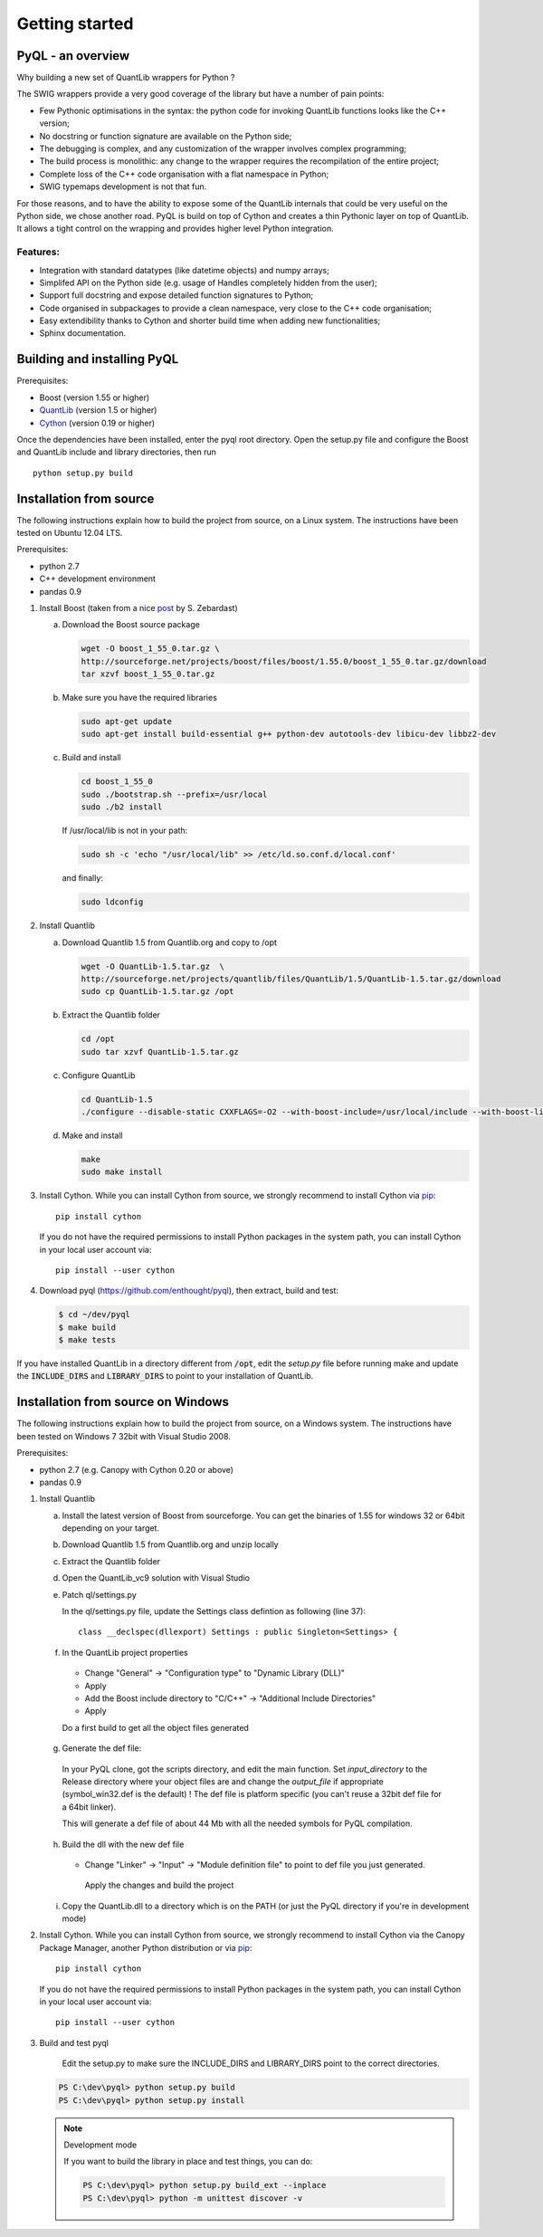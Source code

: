 Getting started
===============

PyQL - an overview
------------------

Why building a new set of QuantLib wrappers for Python ?

The SWIG wrappers provide a very good coverage of the library but have
a number of pain points:

* Few Pythonic optimisations in the syntax: the python code for invoking QuantLib functions looks like the C++ version;
* No docstring or function signature are available on the Python side;
* The debugging is complex, and any customization of the wrapper involves complex programming;
* The build process is monolithic: any change to the wrapper requires the recompilation of the entire project;
* Complete loss of the C++ code organisation with a flat namespace in Python;
* SWIG typemaps development is not that fun.

For those reasons, and to have the ability to expose some of the
QuantLib internals that could be very useful on the Python side, we
chose another road. PyQL is build on top of Cython and creates a thin
Pythonic layer on top of QuantLib. It allows a tight control on the
wrapping and provides higher level Python integration.

Features:
+++++++++

* Integration with standard datatypes (like datetime objects) and numpy arrays;
* Simplifed API on the Python side (e.g. usage of Handles completely hidden from the user);
* Support full docstring and expose detailed function signatures to Python;
* Code organised in subpackages to provide a clean namespace, very close to the C++ code organisation;
* Easy extendibility thanks to Cython and shorter build time when adding new functionalities;
* Sphinx documentation.


Building and installing PyQL
----------------------------

Prerequisites:

* Boost (version 1.55 or higher)
* QuantLib_ (version 1.5 or higher)
* Cython_ (version 0.19 or higher)

Once the dependencies have been installed, enter the pyql root directory. Open the setup.py file
and configure the Boost and QuantLib include and library directories, then run ::

    python setup.py build

.. _QuantLib: http://www.quantlib.org

.. _Cython: http://www.cython.org

Installation from source
------------------------

The following instructions explain how to build the project from source, on a Linux system.
The instructions have been tested on Ubuntu 12.04 LTS.

Prerequisites:

* python 2.7
* C++ development environment
* pandas 0.9

1. Install Boost (taken from a nice post_ by S. Zebardast)


   a. Download the Boost source package

      .. code-block:: bash

        wget -O boost_1_55_0.tar.gz \
        http://sourceforge.net/projects/boost/files/boost/1.55.0/boost_1_55_0.tar.gz/download
        tar xzvf boost_1_55_0.tar.gz
   b. Make sure you have the required libraries

      .. code-block:: bash

        sudo apt-get update
        sudo apt-get install build-essential g++ python-dev autotools-dev libicu-dev libbz2-dev

   c. Build and install

      .. code-block:: bash

        cd boost_1_55_0
        sudo ./bootstrap.sh --prefix=/usr/local
        sudo ./b2 install

      If /usr/local/lib is not in your path:

      .. code-block:: bash

        sudo sh -c 'echo "/usr/local/lib" >> /etc/ld.so.conf.d/local.conf'

      and finally:

      .. code-block:: bash

        sudo ldconfig

2. Install Quantlib

   a. Download Quantlib 1.5 from Quantlib.org and copy to /opt

      .. code-block:: bash

        wget -O QuantLib-1.5.tar.gz  \
        http://sourceforge.net/projects/quantlib/files/QuantLib/1.5/QuantLib-1.5.tar.gz/download
        sudo cp QuantLib-1.5.tar.gz /opt


   b. Extract the Quantlib folder

      .. code-block:: bash

		      cd /opt
		      sudo tar xzvf QuantLib-1.5.tar.gz

   c. Configure QuantLib

      .. code-block:: bash

		      cd QuantLib-1.5
		      ./configure --disable-static CXXFLAGS=-O2 --with-boost-include=/usr/local/include --with-boost-lib=/usr/local/lib

   d. Make and install

      .. code-block:: bash

		      make
		      sudo make install

3. Install Cython. While you can install Cython from source, we strongly recommend to install Cython via pip_::

    pip install cython

   If you do not have the required permissions to install Python packages in the system path, you can install Cython in your local user account via::

    pip install --user cython

4. Download pyql (https://github.com/enthought/pyql), then extract, build and test:

   .. code-block:: bash

		   $ cd ~/dev/pyql
		   $ make build
		   $ make tests

If you have installed QuantLib in a directory different from :code:`/opt`, edit the `setup.py` file before running make and update the :code:`INCLUDE_DIRS` and :code:`LIBRARY_DIRS` to point to your installation of QuantLib.

.. _pip: https://pypi.python.org/pypi/pip
.. _post: https://coderwall.com/p/0atfug

Installation from source on Windows
-----------------------------------

The following instructions explain how to build the project from source, on a
Windows system.
The instructions have been tested on Windows 7 32bit with Visual Studio 2008.

.. warning: Visual Studio version

    Visual Studio needs to be the 2008 version. It is the only version compatible
    with a Python 2.7 installation that is built against the CRT90.

Prerequisites:

* python 2.7 (e.g. Canopy with Cython 0.20 or above)
* pandas 0.9

1. Install Quantlib

   a. Install the latest version of Boost from sourceforge. You can get the
      binaries of 1.55 for windows 32 or 64bit depending on your target.

   b. Download Quantlib 1.5 from Quantlib.org and unzip locally

   c. Extract the Quantlib folder

   d. Open the QuantLib_vc9 solution with Visual Studio

   e. Patch ql/settings.py

      In the ql/settings.py file, update the Settings class defintion as
      following (line 37)::

        class __declspec(dllexport) Settings : public Singleton<Settings> {

   f. In the QuantLib project properties

    - Change "General" -> "Configuration type" to "Dynamic Library (DLL)"
    - Apply
    - Add the Boost include directory to "C/C++" -> "Additional Include Directories"
    - Apply

    Do a first build to get all the object files generated

   g. Generate the def file:

    In your PyQL clone, got the scripts directory, and edit the main function.
    Set `input_directory` to the Release directory where your object files are
    and change the `output_file` if appropriate (symbol_win32.def is the
    default) ! The def file is platform specific (you can't reuse a 32bit def
    file for a 64bit linker).

    This will generate a def file of about 44 Mb with all the needed symbols for
    PyQL compilation.

   h. Build the dll with the new def file

    - Change "Linker" -> "Input" -> "Module definition file" to point to
      def file you just generated.

     Apply the changes and build the project

   i. Copy the QuantLib.dll to a directory which is on the PATH (or just the
      PyQL directory if you're in development mode)

2. Install Cython. While you can install Cython from source, we strongly
   recommend to install Cython via the Canopy Package Manager, another Python
   distribution or via pip_::

    pip install cython

   If you do not have the required permissions to install Python packages in the system path, you can install Cython in your local user account via::

    pip install --user cython

3. Build and test pyql

    Edit the setup.py to make sure the INCLUDE_DIRS and LIBRARY_DIRS point to
    the correct directories.

   .. code-block:: bash

        PS C:\dev\pyql> python setup.py build
        PS C:\dev\pyql> python setup.py install

   .. note:: Development mode

        If you want to build the library in place and test things, you can do:


        .. code-block:: bash

                PS C:\dev\pyql> python setup.py build_ext --inplace
                PS C:\dev\pyql> python -m unittest discover -v

.. _pip: https://pypi.python.org/pypi/pip
